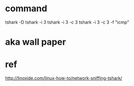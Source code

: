 * command

tshark -D
tshark -i 3 
tshark -i 3 -c 3
tshark -i 3 -c 3 -f "icmp"

* aka wall paper

* ref

http://linoxide.com/linux-how-to/network-sniffing-tshark/
